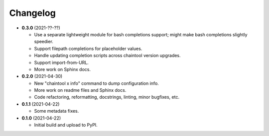 Changelog
---------

- **0.3.0** (2021-??-??)

  - Use a separate lightweight module for bash completions support; might make
    bash completions slightly speedier.
  - Support filepath completions for placeholder values.
  - Handle updating completion scripts across chaintool version upgrades.
  - Support import-from-URL.
  - More work on Sphinx docs.

- **0.2.0** (2021-04-30)

  - New "chaintool x info" command to dump configuration info.
  - More work on readme files and Sphinx docs.
  - Code refactoring, reformatting, docstrings, linting, minor bugfixes, etc.

- **0.1.1** (2021-04-22)

  - Some metadata fixes.

- **0.1.0** (2021-04-22)

  - Initial build and upload to PyPI.
